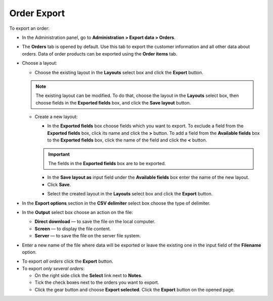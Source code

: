 ************
Order Export
************

To export an order:

*	In the Administration panel, go to **Administration > Export data > Orders**.
*	The **Orders** tab is opened by default. Use this tab to export the customer information and all other data about orders. Data of order products can be exported using the **Order items** tab.
*	Choose a layout:

	*	Choose the existing layout in the **Layouts** select box and click the **Export** button.

	.. note ::

		The existing layout can be modified. To do that, choose the layout in the **Layouts** select box, then choose fields in the **Exported fields** box, and click the **Save layout** button.

	.. image:: img/export_orders_01.png
	    :align: center
	    :alt: Choose Layout

	*	Create a new layout:

		*	In the **Exported fields** box choose fields which you want to export. To exclude a field from the **Exported fields** box, click its name and click the **>** button. To add a field from the **Available fields** box to the **Exported fields** box, click the name of the field and click the **<** button. 

	    	.. important ::

	    		The fields in the **Exported fields** box are to be exported.

		*	In the **Save layout as** input field under the **Available fields** box enter the name of the new layout.
		*	Click **Save**. 

		.. image:: img/export_orders_02.png
		    :align: center
		    :alt: Save layout

		*	Select the created layout in the **Layouts** select box and click the **Export** button.

*	In the **Export options** section in the **CSV delimiter** select box choose the type of delimiter.
*	In the **Output** select box choose an action on the file:

	*	**Direct download** — to save the file on the local computer.
	*	**Screen** — to display the file content.
	*	**Server** — to save the file on the server file system.

*	Enter a new name of the file where data will be exported or leave the existing one in the input field of the **Filename** option.

.. image:: img/export_orders_03.png
    :align: center
    :alt: Export options

*	To export *all orders* click the **Export** button.
*	To export *only several orders*:

	*	On the right side click the **Select** link next to **Notes**.
	*	Tick the check boxes next to the orders you want to export.
	*	Click the gear button and choose **Export selected**. Click the **Export** button on the opened page.

.. image:: img/export_orders_04.png
    :align: center
    :alt: Export selected
